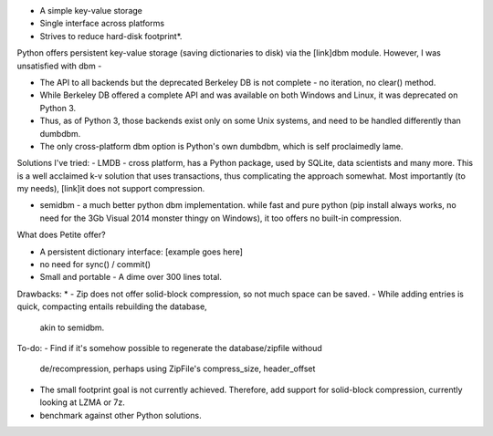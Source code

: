 - A simple key-value storage
- Single interface across platforms
- Strives to reduce hard-disk footprint*.


Python offers persistent key-value storage (saving dictionaries to disk) 
via the [link]dbm module. However, I was unsatisfied with dbm - 

- The API to all backends but the deprecated Berkeley DB is not complete - 
  no iteration, no clear() method. 
- While Berkeley DB offered a complete API and was available on both Windows
  and Linux, it was deprecated on Python 3.
- Thus, as of Python 3, those backends exist only on some Unix systems, and need
  to be handled differently than dumbdbm.
- The only cross-platform dbm option is Python's own dumbdbm, which is self 
  proclaimedly lame.


Solutions I've tried:
- LMDB - cross platform, has a Python package, used by SQLite, data scientists and many more. This is a well acclaimed k-v solution that uses transactions, thus complicating the approach somewhat. Most importantly (to my needs), [link]it does not support compression.

- semidbm - a much better python dbm implementation. while fast and pure python (pip install always works, no need for the 3Gb Visual 2014 monster thingy on Windows), it too offers no built-in compression.


What does Petite offer?

- A persistent dictionary interface:
  [example goes here]
  
- no need for sync() / commit()

- Small and portable - A dime over 300 lines total.


Drawbacks:
* 
- Zip does not offer solid-block compression, so not much space can be saved. 
- While adding entries is quick, compacting entails rebuilding the database, 
  akin to semidbm. 
 
 
To-do:
- Find if it's somehow possible to regenerate the database/zipfile withoud 
  de/recompression, perhaps using ZipFile's compress_size, header_offset

- The small footprint goal is not currently achieved. Therefore, add support for solid-block compression, currently looking at LZMA or 7z.

- benchmark against other Python solutions.  

